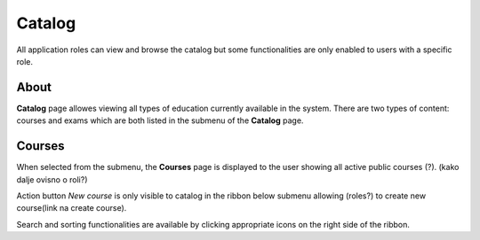 Catalog
=======

All application roles can view and browse the catalog but some functionalities are only enabled to users with a specific role.

About
******

.. image:: catalog-arrows-numbers.png
   :align: center

**Catalog** page allowes viewing all types of education currently available in the system. There are two types of content: courses and exams which are both listed in the submenu of the **Catalog** page. 

Courses
**********

When selected from the submenu, the **Courses** page is displayed to the user showing all active public courses (?). (kako dalje ovisno o roli?)

Action button *New course* is only visible to catalog in the ribbon below submenu allowing (roles?) to create new course(link na create course). 

Search and sorting functionalities are available by clicking appropriate icons on the right side of the ribbon. 
